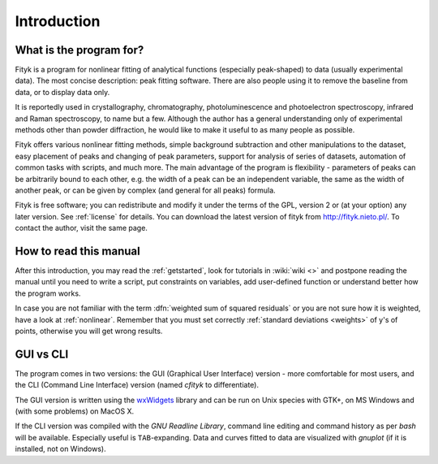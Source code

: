 
Introduction
############

What is the program for?
========================

Fityk is a program for nonlinear fitting of analytical functions
(especially peak-shaped) to data (usually experimental data). The most
concise description: peak fitting software. There are also people using
it to remove the baseline from data, or to display data only.

It is reportedly used in crystallography, chromatography,
photoluminescence and photoelectron spectroscopy, infrared and Raman
spectroscopy, to name but a few. Although the author has a general
understanding only of experimental methods other than powder
diffraction, he would like to make it useful to as many people as
possible.

Fityk offers various nonlinear fitting methods, simple background
subtraction and other manipulations to the dataset, easy placement of
peaks and changing of peak parameters, support for analysis of series of
datasets, automation of common tasks with scripts, and much more.  The
main advantage of the program is flexibility - parameters of peaks can
be arbitrarily bound to each other, e.g. the width of a peak can be an
independent variable, the same as the width of another peak, or can be
given by complex (and general for all peaks) formula.

Fityk is free software; you can redistribute and modify it under the
terms of the GPL, version 2 or (at your option) any later version.  See
:ref:`license` for details.  You can download the latest version of
fityk from http://fityk.nieto.pl/.
To contact the author, visit the same page.

How to read this manual
=======================

After this introduction, you may read the :ref:`getstarted`,
look for tutorials in :wiki:`wiki <>`
and postpone reading the manual until you need to write a script, put
constraints on variables, add user-defined function or understand better
how the program works.

In case you are not familiar with the term
:dfn:`weighted sum of squared residuals`
or you are not sure how it is weighted, have a look at :ref:`nonlinear`.
Remember that you must set correctly :ref:`standard deviations <weights>`
of y's of points, otherwise you will get wrong results.

GUI vs CLI
==========

The program comes in two versions: the GUI (Graphical User Interface)
version - more comfortable for most users, and the CLI (Command Line
Interface) version (named *cfityk* to differentiate).

The GUI version is written using the
`wxWidgets <http://www.wxwidgets.org>`_
library  and can be run on Unix species with GTK+, on MS Windows and (with
some problems) on MacOS X.

If the CLI version was compiled with the *GNU Readline Library*, command
line editing and command history as per *bash* will be available.
Especially useful is ``TAB``-expanding.  Data and curves fitted to data
are visualized with *gnuplot* (if it is installed, not on Windows).

..
  $Id$ 

